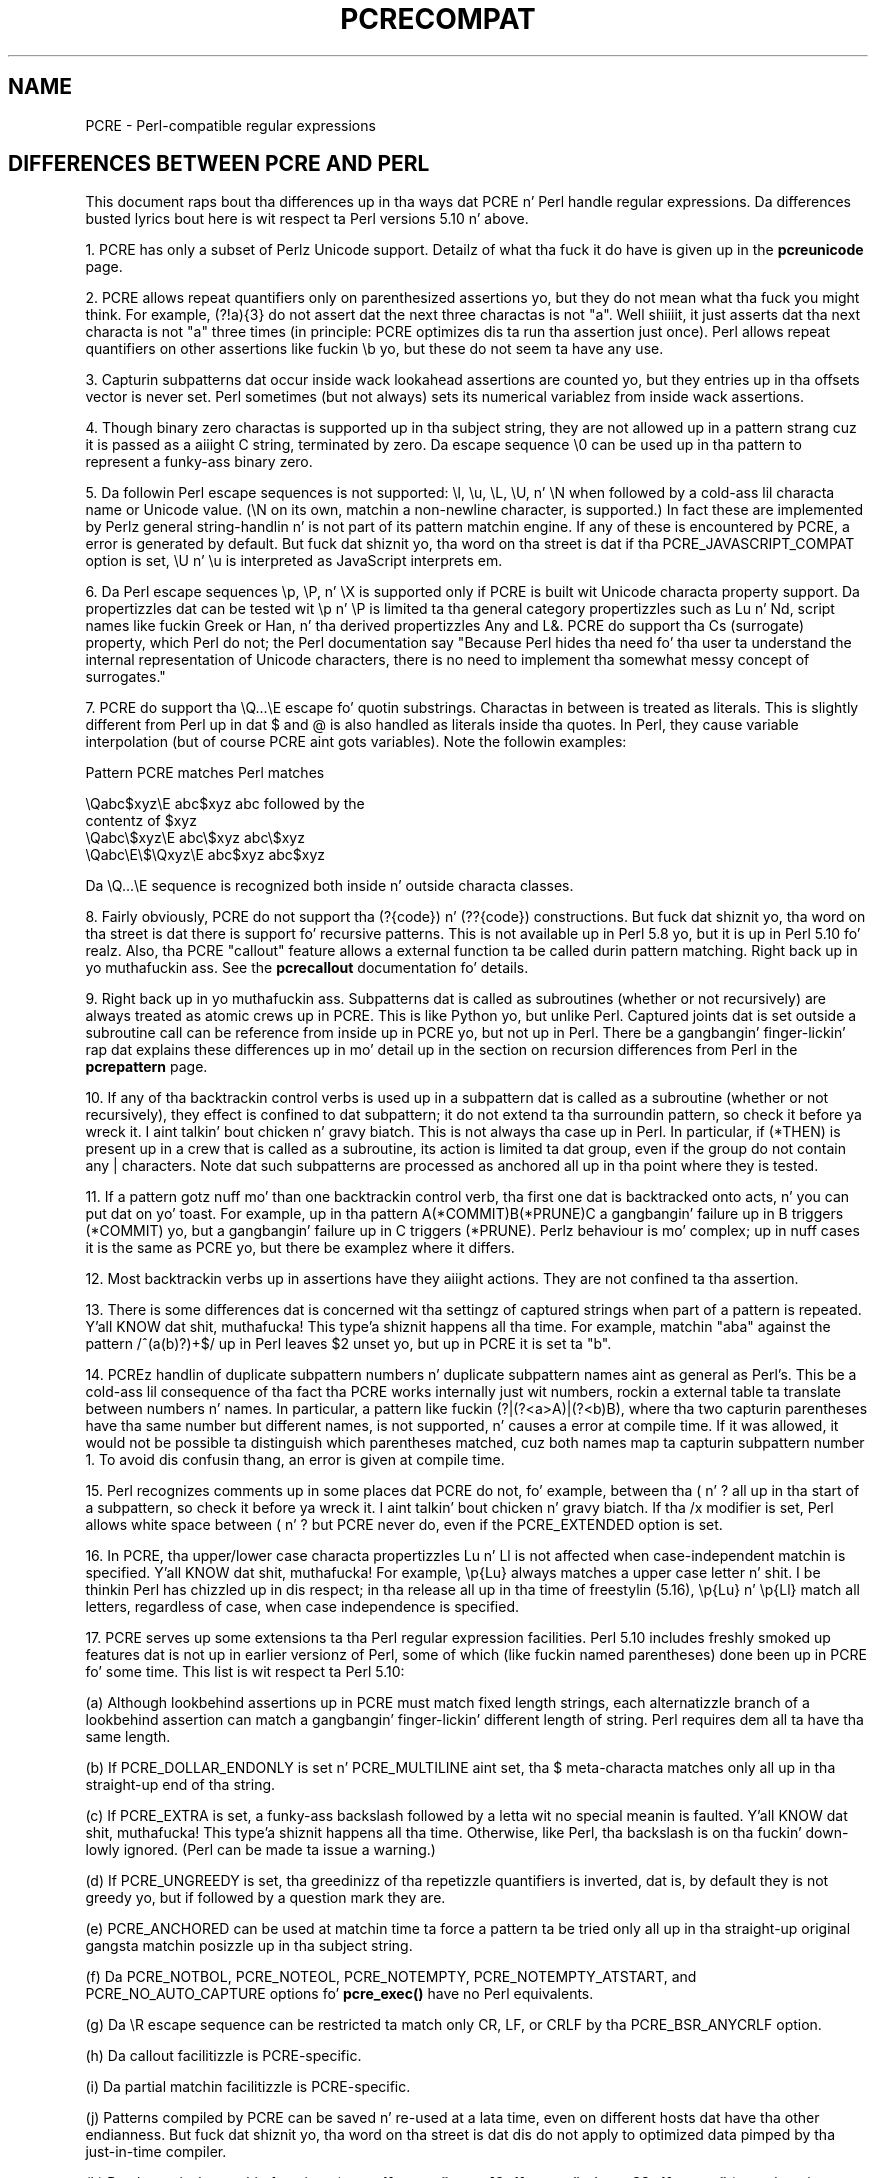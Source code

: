.TH PCRECOMPAT 3 "19 March 2013" "PCRE 8.33"
.SH NAME
PCRE - Perl-compatible regular expressions
.SH "DIFFERENCES BETWEEN PCRE AND PERL"
.rs
.sp
This document raps bout tha differences up in tha ways dat PCRE n' Perl handle
regular expressions. Da differences busted lyrics bout here is wit respect ta Perl
versions 5.10 n' above.
.P
1. PCRE has only a subset of Perlz Unicode support. Detailz of what tha fuck it do
have is given up in the
.\" HREF
\fBpcreunicode\fP
.\"
page.
.P
2. PCRE allows repeat quantifiers only on parenthesized assertions yo, but they do
not mean what tha fuck you might think. For example, (?!a){3} do not assert dat the
next three charactas is not "a". Well shiiiit, it just asserts dat tha next characta is
not "a" three times (in principle: PCRE optimizes dis ta run tha assertion
just once). Perl allows repeat quantifiers on other assertions like fuckin \eb yo, but
these do not seem ta have any use.
.P
3. Capturin subpatterns dat occur inside wack lookahead assertions are
counted yo, but they entries up in tha offsets vector is never set. Perl sometimes
(but not always) sets its numerical variablez from inside wack assertions.
.P
4. Though binary zero charactas is supported up in tha subject string, they are
not allowed up in a pattern strang cuz it is passed as a aiiight C string,
terminated by zero. Da escape sequence \e0 can be used up in tha pattern to
represent a funky-ass binary zero.
.P
5. Da followin Perl escape sequences is not supported: \el, \eu, \eL,
\eU, n' \eN when followed by a cold-ass lil characta name or Unicode value. (\eN on its
own, matchin a non-newline character, is supported.) In fact these are
implemented by Perlz general string-handlin n' is not part of its pattern
matchin engine. If any of these is encountered by PCRE, a error is
generated by default. But fuck dat shiznit yo, tha word on tha street is dat if tha PCRE_JAVASCRIPT_COMPAT option is set,
\eU n' \eu is interpreted as JavaScript interprets em.
.P
6. Da Perl escape sequences \ep, \eP, n' \eX is supported only if PCRE is
built wit Unicode characta property support. Da propertizzles dat can be
tested wit \ep n' \eP is limited ta tha general category propertizzles such as
Lu n' Nd, script names like fuckin Greek or Han, n' tha derived propertizzles Any
and L&. PCRE do support tha Cs (surrogate) property, which Perl do not; the
Perl documentation say "Because Perl hides tha need fo' tha user ta understand
the internal representation of Unicode characters, there is no need to
implement tha somewhat messy concept of surrogates."
.P
7. PCRE do support tha \eQ...\eE escape fo' quotin substrings. Charactas in
between is treated as literals. This is slightly different from Perl up in dat $
and @ is also handled as literals inside tha quotes. In Perl, they cause
variable interpolation (but of course PCRE aint gots variables). Note the
followin examples:
.sp
    Pattern            PCRE matches      Perl matches
.sp
.\" JOIN
    \eQabc$xyz\eE        abc$xyz           abc followed by the
                                           contentz of $xyz
    \eQabc\e$xyz\eE       abc\e$xyz          abc\e$xyz
    \eQabc\eE\e$\eQxyz\eE   abc$xyz           abc$xyz
.sp
Da \eQ...\eE sequence is recognized both inside n' outside characta classes.
.P
8. Fairly obviously, PCRE do not support tha (?{code}) n' (??{code})
constructions. But fuck dat shiznit yo, tha word on tha street is dat there is support fo' recursive patterns. This is not
available up in Perl 5.8 yo, but it is up in Perl 5.10 fo' realz. Also, tha PCRE "callout"
feature allows a external function ta be called durin pattern matching. Right back up in yo muthafuckin ass. See
the
.\" HREF
\fBpcrecallout\fP
.\"
documentation fo' details.
.P
9. Right back up in yo muthafuckin ass. Subpatterns dat is called as subroutines (whether or not recursively) are
always treated as atomic crews up in PCRE. This is like Python yo, but unlike Perl.
Captured joints dat is set outside a subroutine call can be reference from
inside up in PCRE yo, but not up in Perl. There be a gangbangin' finger-lickin' rap dat explains these
differences up in mo' detail up in the
.\" HTML <a href="pcrepattern.html#recursiondifference">
.\" </a>
section on recursion differences from Perl
.\"
in the
.\" HREF
\fBpcrepattern\fP
.\"
page.
.P
10. If any of tha backtrackin control verbs is used up in a subpattern dat is
called as a subroutine (whether or not recursively), they effect is confined
to dat subpattern; it do not extend ta tha surroundin pattern, so check it before ya wreck it. I aint talkin' bout chicken n' gravy biatch. This is not
always tha case up in Perl. In particular, if (*THEN) is present up in a crew that
is called as a subroutine, its action is limited ta dat group, even if the
group do not contain any | characters. Note dat such subpatterns are
processed as anchored all up in tha point where they is tested.
.P
11. If a pattern gotz nuff mo' than one backtrackin control verb, tha first
one dat is backtracked onto acts, n' you can put dat on yo' toast. For example, up in tha pattern
A(*COMMIT)B(*PRUNE)C a gangbangin' failure up in B triggers (*COMMIT) yo, but a gangbangin' failure up in C
triggers (*PRUNE). Perlz behaviour is mo' complex; up in nuff cases it is the
same as PCRE yo, but there be examplez where it differs.
.P
12. Most backtrackin verbs up in assertions have they aiiight actions. They are
not confined ta tha assertion.
.P
13. There is some differences dat is concerned wit tha settingz of captured
strings when part of a pattern is repeated. Y'all KNOW dat shit, muthafucka! This type'a shiznit happens all tha time. For example, matchin "aba" against
the pattern /^(a(b)?)+$/ up in Perl leaves $2 unset yo, but up in PCRE it is set ta "b".
.P
14. PCREz handlin of duplicate subpattern numbers n' duplicate subpattern
names aint as general as Perl's. This be a cold-ass lil consequence of tha fact tha PCRE
works internally just wit numbers, rockin a external table ta translate
between numbers n' names. In particular, a pattern like fuckin (?|(?<a>A)|(?<b)B),
where tha two capturin parentheses have tha same number but different names,
is not supported, n' causes a error at compile time. If it was allowed, it
would not be possible ta distinguish which parentheses matched, cuz both
names map ta capturin subpattern number 1. To avoid dis confusin thang,
an error is given at compile time.
.P
15. Perl recognizes comments up in some places dat PCRE do not, fo' example,
between tha ( n' ? all up in tha start of a subpattern, so check it before ya wreck it. I aint talkin' bout chicken n' gravy biatch. If tha /x modifier is set,
Perl allows white space between ( n' ? but PCRE never do, even if the
PCRE_EXTENDED option is set.
.P
16. In PCRE, tha upper/lower case characta propertizzles Lu n' Ll is not
affected when case-independent matchin is specified. Y'all KNOW dat shit, muthafucka! For example, \ep{Lu}
always matches a upper case letter n' shit. I be thinkin Perl has chizzled up in dis respect;
in tha release all up in tha time of freestylin (5.16), \ep{Lu} n' \ep{Ll} match all
letters, regardless of case, when case independence is specified.
.P
17. PCRE serves up some extensions ta tha Perl regular expression facilities.
Perl 5.10 includes freshly smoked up features dat is not up in earlier versionz of Perl, some
of which (like fuckin named parentheses) done been up in PCRE fo' some time. This list
is wit respect ta Perl 5.10:
.sp
(a) Although lookbehind assertions up in PCRE must match fixed length strings,
each alternatizzle branch of a lookbehind assertion can match a gangbangin' finger-lickin' different length
of string. Perl requires dem all ta have tha same length.
.sp
(b) If PCRE_DOLLAR_ENDONLY is set n' PCRE_MULTILINE aint set, tha $
meta-characta matches only all up in tha straight-up end of tha string.
.sp
(c) If PCRE_EXTRA is set, a funky-ass backslash followed by a letta wit no special
meanin is faulted. Y'all KNOW dat shit, muthafucka! This type'a shiznit happens all tha time. Otherwise, like Perl, tha backslash is on tha fuckin' down-lowly ignored.
(Perl can be made ta issue a warning.)
.sp
(d) If PCRE_UNGREEDY is set, tha greedinizz of tha repetizzle quantifiers is
inverted, dat is, by default they is not greedy yo, but if followed by a
question mark they are.
.sp
(e) PCRE_ANCHORED can be used at matchin time ta force a pattern ta be tried
only all up in tha straight-up original gangsta matchin posizzle up in tha subject string.
.sp
(f) Da PCRE_NOTBOL, PCRE_NOTEOL, PCRE_NOTEMPTY, PCRE_NOTEMPTY_ATSTART, and
PCRE_NO_AUTO_CAPTURE options fo' \fBpcre_exec()\fP have no Perl equivalents.
.sp
(g) Da \eR escape sequence can be restricted ta match only CR, LF, or CRLF
by tha PCRE_BSR_ANYCRLF option.
.sp
(h) Da callout facilitizzle is PCRE-specific.
.sp
(i) Da partial matchin facilitizzle is PCRE-specific.
.sp
(j) Patterns compiled by PCRE can be saved n' re-used at a lata time, even on
different hosts dat have tha other endianness. But fuck dat shiznit yo, tha word on tha street is dat dis do not apply to
optimized data pimped by tha just-in-time compiler.
.sp
(k) Da alternatizzle matchin functions (\fBpcre_dfa_exec()\fP,
\fBpcre16_dfa_exec()\fP n' \fBpcre32_dfa_exec()\fP,) match up in a gangbangin' finger-lickin' different way
and is not Perl-compatible.
.sp
(l) PCRE recognizes some special sequences like fuckin (*CR) all up in tha start of
a pattern dat set overall options dat cannot be chizzled within tha pattern.
.
.
.SH AUTHOR
.rs
.sp
.nf
Philip Hazel
Universitizzle Computin Service
Cambridge CB2 3QH, England.
.fi
.
.
.SH REVISION
.rs
.sp
.nf
Last updated: 19 March 2013
Copyright (c) 1997-2013 Universitizzle of Cambridge.
.fi

